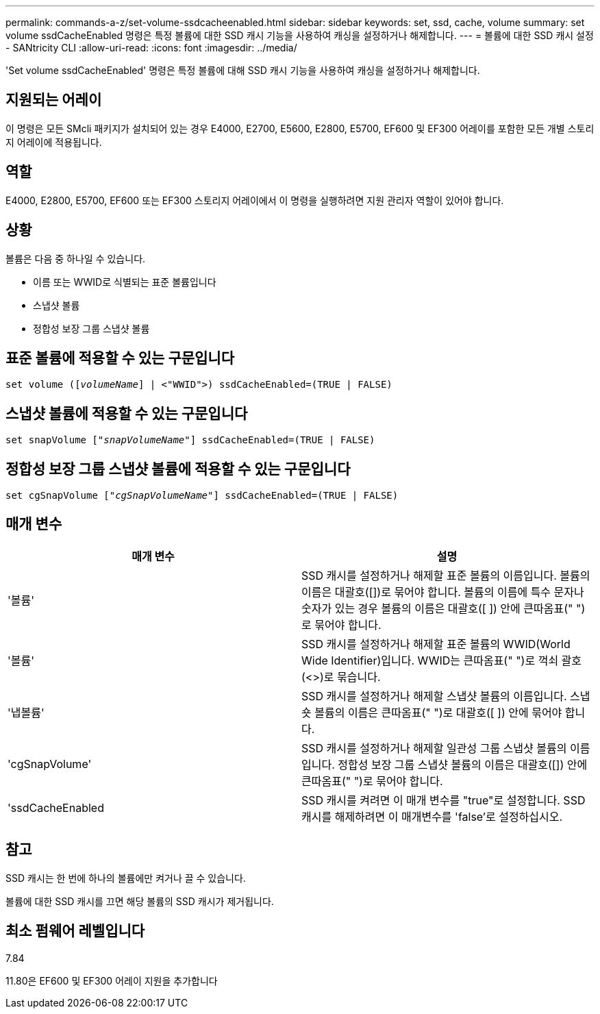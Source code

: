 ---
permalink: commands-a-z/set-volume-ssdcacheenabled.html 
sidebar: sidebar 
keywords: set, ssd, cache, volume 
summary: set volume ssdCacheEnabled 명령은 특정 볼륨에 대한 SSD 캐시 기능을 사용하여 캐싱을 설정하거나 해제합니다. 
---
= 볼륨에 대한 SSD 캐시 설정 - SANtricity CLI
:allow-uri-read: 
:icons: font
:imagesdir: ../media/


[role="lead"]
'Set volume ssdCacheEnabled' 명령은 특정 볼륨에 대해 SSD 캐시 기능을 사용하여 캐싱을 설정하거나 해제합니다.



== 지원되는 어레이

이 명령은 모든 SMcli 패키지가 설치되어 있는 경우 E4000, E2700, E5600, E2800, E5700, EF600 및 EF300 어레이를 포함한 모든 개별 스토리지 어레이에 적용됩니다.



== 역할

E4000, E2800, E5700, EF600 또는 EF300 스토리지 어레이에서 이 명령을 실행하려면 지원 관리자 역할이 있어야 합니다.



== 상황

볼륨은 다음 중 하나일 수 있습니다.

* 이름 또는 WWID로 식별되는 표준 볼륨입니다
* 스냅샷 볼륨
* 정합성 보장 그룹 스냅샷 볼륨




== 표준 볼륨에 적용할 수 있는 구문입니다

[source, cli, subs="+macros"]
----
set volume (pass:quotes[[_volumeName_]] | <"WWID">) ssdCacheEnabled=(TRUE | FALSE)
----


== 스냅샷 볼륨에 적용할 수 있는 구문입니다

[source, cli, subs="+macros"]
----
set snapVolume pass:quotes[["_snapVolumeName_"]] ssdCacheEnabled=(TRUE | FALSE)
----


== 정합성 보장 그룹 스냅샷 볼륨에 적용할 수 있는 구문입니다

[source, cli, subs="+macros"]
----
set cgSnapVolume pass:quotes[["_cgSnapVolumeName_"]] ssdCacheEnabled=(TRUE | FALSE)
----


== 매개 변수

[cols="2*"]
|===
| 매개 변수 | 설명 


 a| 
'볼륨'
 a| 
SSD 캐시를 설정하거나 해제할 표준 볼륨의 이름입니다. 볼륨의 이름은 대괄호([])로 묶어야 합니다. 볼륨의 이름에 특수 문자나 숫자가 있는 경우 볼륨의 이름은 대괄호([ ]) 안에 큰따옴표(" ")로 묶어야 합니다.



 a| 
'볼륨'
 a| 
SSD 캐시를 설정하거나 해제할 표준 볼륨의 WWID(World Wide Identifier)입니다. WWID는 큰따옴표(" ")로 꺽쇠 괄호(<>)로 묶습니다.



 a| 
'냅볼륨'
 a| 
SSD 캐시를 설정하거나 해제할 스냅샷 볼륨의 이름입니다. 스냅숏 볼륨의 이름은 큰따옴표(" ")로 대괄호([ ]) 안에 묶어야 합니다.



 a| 
'cgSnapVolume'
 a| 
SSD 캐시를 설정하거나 해제할 일관성 그룹 스냅샷 볼륨의 이름입니다. 정합성 보장 그룹 스냅샷 볼륨의 이름은 대괄호([]) 안에 큰따옴표(" ")로 묶어야 합니다.



 a| 
'ssdCacheEnabled
 a| 
SSD 캐시를 켜려면 이 매개 변수를 "true"로 설정합니다. SSD 캐시를 해제하려면 이 매개변수를 'false'로 설정하십시오.

|===


== 참고

SSD 캐시는 한 번에 하나의 볼륨에만 켜거나 끌 수 있습니다.

볼륨에 대한 SSD 캐시를 끄면 해당 볼륨의 SSD 캐시가 제거됩니다.



== 최소 펌웨어 레벨입니다

7.84

11.80은 EF600 및 EF300 어레이 지원을 추가합니다
